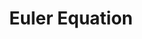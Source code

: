 :PROPERTIES:
:ID:       b83785c2-4df8-4f8e-98b2-9b0a4ba3a7c4
:END:
#+title: Euler Equation

#+BIBLIOGRAPHY: ~/Org/zotero_refs.bib
#+OPTIONS: num:nil ^:{} toc:nil

